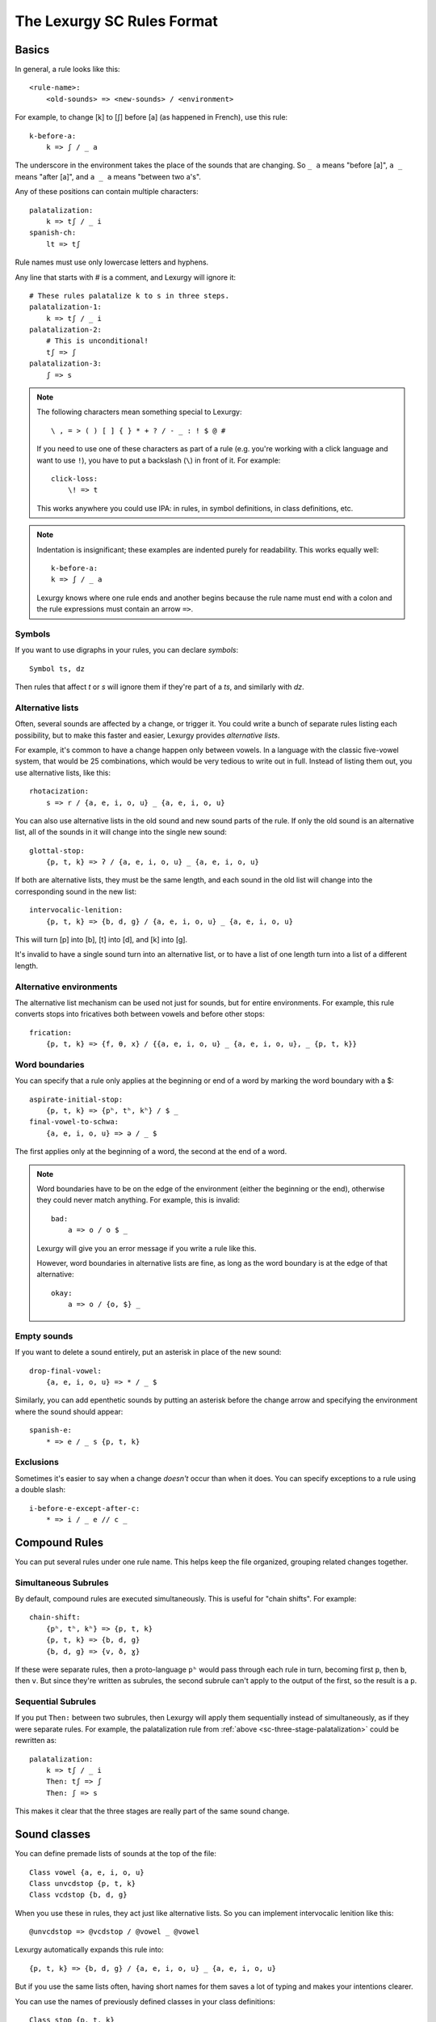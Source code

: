 The Lexurgy SC Rules Format
===========================

Basics
------

In general, a rule looks like this::

    <rule-name>:
        <old-sounds> => <new-sounds> / <environment>

For example, to change [k] to [ʃ] before [a] (as happened in French), use this rule::

    k-before-a:
        k => ʃ / _ a

The underscore in the environment takes the place of the sounds that are changing.
So ``_ a`` means "before [a]", ``a _`` means "after [a]", and ``a _ a`` means "between two a's".

Any of these positions can contain multiple characters::

    palatalization:
        k => tʃ / _ i
    spanish-ch:
        lt => tʃ

Rule names must use only lowercase letters and hyphens.

.. _sc-three-stage-palatalization:

Any line that starts with # is a comment, and Lexurgy will ignore it::

    # These rules palatalize k to s in three steps.
    palatalization-1:
        k => tʃ / _ i
    palatalization-2:
        # This is unconditional!
        tʃ => ʃ
    palatalization-3:
        ʃ => s

.. note::

    The following characters mean something special to Lexurgy::

        \ , = > ( ) [ ] { } * + ? / - _ : ! $ @ #

    If you need to use one of these characters as part of a rule
    (e.g. you're working with a click language and want to use ``!``),
    you have to put a backslash (``\``) in front of it. For example::

        click-loss:
            \! => t

    This works anywhere you could use IPA: in rules, in symbol definitions,
    in class definitions, etc.

.. note::

    Indentation is insignificant; these examples are indented purely for readability.
    This works equally well::

        k-before-a:
        k => ʃ / _ a

    Lexurgy knows where one rule ends and another begins because the rule name must end
    with a colon and the rule expressions must contain an arrow ``=>``.

.. _sc-symbols:

Symbols
~~~~~~~~

If you want to use digraphs in your rules, you can declare *symbols*::

    Symbol ts, dz

Then rules that affect *t* or *s* will ignore them if they're part of a *ts*,
and similarly with *dz*.

Alternative lists
~~~~~~~~~~~~~~~~~

Often, several sounds are affected by a change, or trigger it. You could write a bunch
of separate rules listing each possibility, but to make this faster and easier,
Lexurgy provides *alternative lists*.

For example, it's common to have a change happen only between vowels.
In a language with the classic five-vowel system, that would be 25 combinations,
which would be very tedious to write out in full. Instead of listing them out,
you use alternative lists, like this::

    rhotacization:
        s => r / {a, e, i, o, u} _ {a, e, i, o, u}

You can also use alternative lists in the old sound and new sound parts of the rule.
If only the old sound is an alternative list, all of the sounds in it will change
into the single new sound::

    glottal-stop:
        {p, t, k} => ʔ / {a, e, i, o, u} _ {a, e, i, o, u}

If both are alternative lists, they must be the same length, and each sound in the old list
will change into the corresponding sound in the new list::

    intervocalic-lenition:
        {p, t, k} => {b, d, g} / {a, e, i, o, u} _ {a, e, i, o, u}

This will turn [p] into [b], [t] into [d], and [k] into [g].

It's invalid to have a single sound turn into an alternative list, or to
have a list of one length turn into a list of a different length.

Alternative environments
~~~~~~~~~~~~~~~~~~~~~~~~

The alternative list mechanism can be used not just for sounds, but for entire environments.
For example, this rule converts stops into fricatives both between vowels and before other
stops::

    frication:
        {p, t, k} => {f, θ, x} / {{a, e, i, o, u} _ {a, e, i, o, u}, _ {p, t, k}}

Word boundaries
~~~~~~~~~~~~~~~

You can specify that a rule only applies at the beginning or end of a word by marking the
word boundary with a $::

    aspirate-initial-stop:
        {p, t, k} => {pʰ, tʰ, kʰ} / $ _
    final-vowel-to-schwa:
        {a, e, i, o, u} => ə / _ $

The first applies only at the beginning of a word, the second at the end of a word.

.. note::

    Word boundaries have to be on the edge of the environment (either the beginning or
    the end), otherwise they could never match anything. For example, this is invalid::

        bad:
            a => o / o $ _

    Lexurgy will give you an error message if you write a rule like this.

    However, word boundaries in alternative lists are fine, as long as the word boundary
    is at the edge of that alternative::

        okay:
            a => o / {o, $} _

Empty sounds
~~~~~~~~~~~~

If you want to delete a sound entirely, put an asterisk in place of the new sound::

    drop-final-vowel:
        {a, e, i, o, u} => * / _ $

Similarly, you can add epenthetic sounds by putting an asterisk before the change arrow
and specifying the environment where the sound should appear::

    spanish-e:
        * => e / _ s {p, t, k}

.. _sc-exclusions:

Exclusions
~~~~~~~~~~

Sometimes it's easier to say when a change *doesn't* occur than when it does. You can
specify exceptions to a rule using a double slash::

    i-before-e-except-after-c:
        * => i / _ e // c _



Compound Rules
--------------

You can put several rules under one rule name. This helps keep the file organized, grouping
related changes together.

Simultaneous Subrules
~~~~~~~~~~~~~~~~~~~~~

By default, compound rules are executed simultaneously.
This is useful for "chain shifts". For example::

    chain-shift:
        {pʰ, tʰ, kʰ} => {p, t, k}
        {p, t, k} => {b, d, g}
        {b, d, g} => {v, ð, ɣ}

If these were separate rules, then a proto-language ``pʰ`` would pass through each
rule in turn, becoming first ``p``, then ``b``, then ``v``. But since they're
written as subrules, the second subrule can't apply to the output of the first,
so the result is a ``p``.

Sequential Subrules
~~~~~~~~~~~~~~~~~~~

If you put ``Then:`` between two subrules, then Lexurgy will apply them sequentially instead of
simultaneously, as if they were separate rules. For example, the palatalization rule from
:ref:`above <sc-three-stage-palatalization>` could be rewritten as::

    palatalization:
        k => tʃ / _ i
        Then: tʃ => ʃ
        Then: ʃ => s

This makes it clear that the three stages are really part of the same sound change.

Sound classes
-------------

You can define premade lists of sounds at the top of the file::

    Class vowel {a, e, i, o, u}
    Class unvcdstop {p, t, k}
    Class vcdstop {b, d, g}

When you use these in rules, they act just like alternative lists. So you can implement
intervocalic lenition like this::

    @unvcdstop => @vcdstop / @vowel _ @vowel

Lexurgy automatically expands this rule into::

    {p, t, k} => {b, d, g} / {a, e, i, o, u} _ {a, e, i, o, u}

But if you use the same lists often, having short names for them saves
a lot of typing and makes your intentions clearer.

You can use the names of previously defined classes in your
class definitions::

    Class stop {p, t, k}
    Class fricative {f, s}
    Class obstruent {@stop, @fricative}

Now the ``obstruent`` class expands to ``{p, t, k, f, s}``. You can
use this to build up larger and larger classes of sounds
without repeating yourself.

Lexurgy's sound classes should be familiar to users of Rosenfelder's SCA.

Feature matrices
----------------

Another, more flexible way of generalizing rules is to define each sound as a
matrix of feature values. This is inspired by distinctive feature theory (via Bangs's Phonix),
but the syntax is designed for practical conlanging rather than theoretical soundness.
In addition, not every sound needs to be defined with features, so you can freely
mix feature matrices with sound classes and plain text in your rules.

You can define features like this::

    Feature Voicing(unvoiced, voiced)
    Feature Nasality(nonnasal, nasal)

In this example, ``Voicing`` and ``Nasality`` are *features*, while
``unvoiced`` and ``voiced`` are the *values* that the ``Voicing`` feature
can take.

In terms of distinctive feature theory, the ``voiced`` value is +voiced, the ``unvoiced``
value is -voiced, and an absence of the ``Voicing`` feature (written ``*Voicing``) is
\*voiced.

But features can have any number of values. It might be more convenient to
just recreate the IPA chart::

    Feature Place(labial, alveolar, velar, glottal)
    Feature Manner(stop, fricative, nasal, approximant)

Feature names must start with an uppercase letter, while feature values
must be all lowercase.

Once you've defined features, you can define :ref:`symbols <sc-symbols>`
in terms of *matrices* of features::

    Symbol p [unvoiced labial stop]
    Symbol b [voiced labial stop]
    Symbol t [unvoiced alveolar stop]
    ...
    Symbol l [alveolar approximant]

Each symbol must have a distinct matrix --- you can't define both [p] and [b] as just ``[labial stop]``.
Note that we didn't specify a voicing for ``l``, so it automatically has the value
``*Voicing``, i.e. it lacks the voicing feature entirely.

Usually it's best to use IPA for symbols, but you can define whatever symbols
you like if it suits your language.

Now you can use feature values in your rules::

    intervocalic-lenition:
        [stop] => [voiced] / @vowel _ @vowel
        [voiced stop] => [fricative] / @vowel _ @vowel
        [unvoiced fricative] => h / @vowel _ @vowel

The matrices to the left match any symbol with that feature, even if it has other
features too; so ``[stop]`` matches the ``[unvoiced labial stop]`` of a [p],
the ``[voiced alveolar stop]`` of a [d], etc. If you only want to accept
symbols that lack a given feature, you have to explicitly specify the absent
feature; e.g. ``[alveolar *Voicing]`` only matches alveolar sounds that lack
the voicing feature.

The matrices to the right indicate how the feature matrix should be modified.
Features not mentioned in the matrix are left unchanged. For example,
the second rule turns [d] ``[voiced alveolar stop]`` into [ð]
``[voiced alveolar fricative]``, changing the ``Manner`` feature from
``[stop]`` to ``[fricative]`` while leaving ``[voiced alveolar]`` unchanged.
If you want to delete a feature, you have to specify the absent feature
explicitly (e.g. ``[*Voicing]`` to delete ``voiced`` or ``unvoiced``
from the matrix).

.. note::
    Any characters in an input word that don't match symbols are considered to
    lack all features, so they'll only match matrices consisting entirely
    of absent features, like ``[*Voicing *Nasality]``, or the empty matrix ``[]``.

.. caution::
    It's possible for a rule to create a matrix that has no matching symbol;
    for example, if all nasals in your language are voiced, the rule
    ``[nasal] => [unvoiced]`` will create matrices like ``[unvoiced alveolar nasal]``
    that you haven't defined a symbol for. In such cases, Lexurgy will stop
    and report an error, telling you what matrix it couldn't interpret and
    which rule produced the ill-formed matrix. Fix the problem either by
    defining a symbol to go with the matrix (or a :ref:`diacritic <sc-diacritics>`),
    or by rewriting the rule so it produces valid sounds.

    .. TODO Is this true?
        Rules that delete all features from a sound are always invalid, and will lead to errors.


Feature variables
~~~~~~~~~~~~~~~~~

Languages often undergo *assimilation*, where one sound becomes more like a nearby sound.
Lexurgy helps in writing assimilation rules by allowing *feature variables*, which copy
a feature value from one sound to another.

For example, if you indicate the place of articulation of all your consonants with a
``Place`` feature, the common *nasal assimilation* rule
can be written like this::

    [nasal] => [$Place] / _ [cons $Place]

The ``[cons $Place]`` matrix in the environment matches any consonant, but captures the
value of that consonant's ``Place`` feature. This feature value is copied into the matching
``$Place`` in the output matrix. So a nasal before a [p] would have the matrix [labial]
applied to it and become an [m], a nasal before a [d] would have the matrix [alveolar]
applied and become an [n], etc.

Absent features and absent aliases
~~~~~~~~~~~~~~~~~~~~~~~~~~~~~~~~~~~

As mentioned previously, every feature automatically has an extra value indicating that
the feature is *absent* from a sound, and every sound has the absent feature unless
you specify a value.

It can make rules clearer to give the absent feature an explicit name using an *absent alias*::

    Feature Stress(*unstressed, primary, secondary)

The value marked by an asterisk is the absent alias; now all sounds that don't have an
explicit stress will be ``unstressed``.

Negated features
~~~~~~~~~~~~~~~~

A feature value in a matrix can be negated by prefixing it with ``!``. Then the matrix
will match any sound that *doesn't* have that value. For example, ``[stop !glottal]``
will match any stop *except* the glottal stop, while ``[vowel front !high]`` will match
non-high back vowels.

.. _sc-diacritics:

Diacritics
~~~~~~~~~~

The IPA indicates some features explicitly using diacritics: [ʰ]
indicates aspiration, [ː] makes a vowel long, and [ ̥ ] makes a sound voiceless.

You can declare these in Lexurgy like this::

    Diacritic ʰ [aspirated]
    Diacritic ː [long]
    Diacritic ̥  [unvoiced]

If these diacritics appear in the old-language words or in rules, Lexurgy will
consider them to add the specified feature value to the previous sound, replacing
the existing value of that feature. For example, if
[p] is ``[unvoiced bilabial stop]``, then [pʰ] is ``[aspirated unvoiced bilabial stop]``;
if [n] is ``[voiced alveolar nasal]``, then [n̥] is ``[unvoiced alveolar nasal]``.

Diacritics also work when translating matrices back into symbols: if a rule produces
``[unvoiced alveolar nasal]``, and there's no symbol explicitly defined with that matrix,
Lexurgy will search through possible combinations of symbols and diacritics to find
one that fits the matrix, namely [n̥].

Diacritic declarations go after feature declarations but before symbol declarations.

.. note::
    Diacritics are added to a symbol in the order they're declared
    in the file. For example, suppose you declare::

        Diacritic ː [long]
        Diacritic ́  [hightone]

    Then a vowel that's both long and high-tone will have the high tone diacritic
    applied on top of the long symbol, which looks like ``aː́``. Probably not
    what you want! Switch the order of the diacritic declarations::

        Diacritic ́  [hightone]
        Diacritic ː [long]

    Now the long high-tone vowel will look the way it should: ``áː``.

Floating Diacritics
~~~~~~~~~~~~~~~~~~~

Some diacritics indicate suprasegmentals or other features that aren't integral to the
sound. While most languages would treat [p] and [pʰ] as entirely different
sounds (if they're distinguished at all), a feature like stress or tone is added on
top of a vowel sound without affecting its nature much. As a result, most sound changes
should ignore the feature.

You can indicate this by making the diacritic *floating*::

    Diacritic ˈ (floating) [stressed]
    Diacritic ́  (floating) [hightone]

Literal sounds *without* floating diacritics match sounds *with or without* floating diacritics, and
transmit any floating diacritics unaltered to the output. For example, suppose that we write this rule::

    mid-raising:
        {e, o} => {i, u}

This will turn ``kepo`` into ``kipu``, but also ``keˈpó`` into ``kiˈpú``.

On the other hand, literal sounds *with* the floating diacritic only match sounds *with*
the diacritic. Suppose we write this rule instead::

    mid-raising:
        {eˈ, oˈ} => {iˈ, uˈ}

This rule will leave ``kepo`` unaltered because the vowels aren't stressed, but will turn
``keˈpó`` into ``kiˈpó``.

If you really want a literal sound without floating diacritics to only accept exact matches,
put ``!`` after the sound::

    mid-raising:
        {e!, o!} => {i, u}

This will turn ``kepo`` into ``kipu``, but leave ``keˈpó`` unaltered.

Multiple-segment rules
------------------------

A rule can affect a sequence of consecutive sounds at the same time. For example, this rule
applies nasal assimilation and voicing of the following sound at the same time::

    nasal-assimilation-and-voicing:
        [nasal] [cons $Place] => [$Place] [voiced]

The number of segments must be the same on each side of the ``=>``. If a change
adds or deletes sounds, fill in the missing spaces with the empty sound ``*``.
This is useful when dealing with :ref:`gemination <sc-gemination>`.

Optional and repeated segments
------------------------------

You can mark part of the environment *optional* by putting a question mark after it::

    stress-closed-last-syllable:
        [vowel] => [stressed] / _ [glide]? [consonant] $

This rule will stress the vowel in a final closed syllable, even if there's an
offglide like [j] or [w] after the vowel.

If the language has a more complex syllable structure though, this won't be enough;
it won't match a word like [krajsk]. To deal with that case, you can use a *repeated*
segment::

    stress-closed-last-syllable:
        [vowel] => [stressed] / _ [glide]? [consonant]+ $

The ``+`` indicates that we want *at least one* consonant at the end of the word.

If the repeated segment is also optional (i.e. the rule should accept zero or more
copies of the segment), you can use ``*`` instead of ``+``. For example, this
rule will stress the vowel in the last syllable regardless of whether there are
any consonants at the end::

    stress-last-syllable:
        [vowel] => [stressed] / _ [glide]? [consonant]* $

Optional and repeated segments can also be used in :ref:`exclusions <sc-exclusions>`.

.. note::

    Lexurgy won't let you put optional and repeated segments on the edge of an
    environment. To see why, notice that these two rules would be exactly the same::

        stress-before-one-or-more-consonants:
            [vowel] => [stressed] / _ [cons]+
        stress-before-a-consonant:
            [vowel] => [stressed] / _ [cons]

    The second rule would match vowels before multiple consonants too, because
    rules never care about what's beyond their environment.

    Similarly, an optional (?) or optional repeater (*) on the edge of an
    environment would match anything, so it would just be noise.

.. caution::
    Optional and repeated segments are *greedy*; they match as much as they
    can in the input word, even if doing so makes the rule fail. For
    example, suppose we have this file::

        Class glide {w, j}
        Class consonant {p, t, k, f, s, m, n, l, @glide}
        Class vowel {a, e, i, o, u, ø, y}

        umlaut:
            {a, e, o, u} => {e, i, ø, y} / _ @consonant* j

    This rule is intended to apply umlaut to a vowel in the syllable before
    a [j] onglide; the ``@consonant*`` is supposed to mean that the
    rule still applies even if there are consonants in between.
    Unfortunately, the rule does nothing at all, no matter what word you give it.

    This happens because [j] is also included in the ``consonant`` class. Suppose
    you feed the word ``altja`` to this rule, intending it to become ``eltja``.
    Lexurgy sees ``@consonant*`` and goes looking for consonants. It finds
    ``l``, then ``t``... but it keeps looking, finding ``j`` as well, since
    ``j`` is also a consonant. Then it runs out of consonants, tries
    to find the literal ``j`` from the rule, and fails, because it already
    consumed the ``j``.

    The way to work around this is to narrow
    the repeated element so that it doesn't overlap with the next element::

        umlaut:
            {a, e, o, u} => {e, i, ø, y} / _ {p, t, k, f, s, m, n, l, w}* j

    Now, the repeated element can't possibly consume the ``j``.

    For the part of the environment before the underscore, Lexurgy searches from
    *right to left*, so the logic above is reversed. Lexurgy does this because
    it results in more intuitive behaviour most of the time --- after all, sound changes
    are most likely to be conditioned on the nearest sounds.

.. _sc-gemination:

Gemination and metathesis
-------------------------

Sometimes it's useful to copy an entire sound from one place to another, rather than
just a feature. Common cases where copying sounds is useful include *gemination*
(duplication of a sound) and *metathesis* (switching of sounds).

To capture a sound, put a *capture variable* immediately after the pattern that matches it.
A capture variable looks like a dollar sign followed by a number: ``$1``, ``$2``, etc.
Once a sound has been captured, you can use the capture variable alone to produce or
recognize a copy of the sound.

This rule applies gemination in stop-stop clusters, turning the first stop into
a copy of the second::

    @stop @stop$1 => $1 $1

This rule applies metathesis to stop-fricative sequences::

    @fricative$1 @stop$2 => $2 $1

This rule uses a capture variable in the environment to *recognize* a geminate::

    * => e / _ [cons]$1 $1

This rule uses a bare capture variable on the old side of the rule to remove gemination
(*degemination*)::

    [cons]$1 $1 => $1 *

Rule filters
------------

Some rules only care about certain kinds of sounds, ignoring any intervening sounds.
This is most common with rules affecting vowels, such as stress, vowel harmony, and
tone.

You can make such rules more concise by defining a *filter* on the rule. A rule with
a filter will treat sounds that don't match the filter as if they didn't exist.

For example, a rule that assigns stress to the vowel in the first symbol could be
written like this::

    stress-first-syllable:
        [vowel] => [stressed] / $ [cons]* _

But any consonants before the vowel are actually irrelevant to this rule, so the
``[cons]*`` in the environment is a distraction. Instead, you can write it like this::

    stress-first-syllable [vowel]:
        [] => [stressed] / $ _

Note that we can use ``[]`` on the old side instead of ``[vowel]`` because anything
that passes the filter will already be a vowel, so we don't need to test for vowelhood
again.

Similarly, a short-distance vowel harmony rule could be written like this::

    vowel-harmony [vowel]:
        [!central] => [$Frontness] / [!central $Frontness] _

Propagation
-----------

Notice the word "short-distance" in the description of the previous example.
As written, it would only apply vowel harmony one vowel at a time, turning
e.g. [sinotehu] into [sinøtɤhy], which isn't harmonious at all.

When faced with a change that acts over arbitrarily long distances, such as
vowel harmony and stress rules, you can use *propagating* rules. A propagating
rule is marked by ``propagate`` after the rule name (and after any filter).
Lexurgy will apply propagating rules *repeatedly* until the word stops changing.

Propagation is all that's needed to turn the vowel harmony rule into a long-distance
rule::

    vowel-harmony [vowel] propagate:
        [!central] => [$Frontness] / [!central $Frontness] _

Note that it's impossible to tell in general whether a propagating rule will ever
terminate. So Lexurgy is conservative and stops with an error message if a
rule runs a hundred times without settling on a result.

Romanization
------------

It's a good idea to do all the sound changes in phonetic notation (e.g. IPA).
But you probably do most of the work for your languages in their romanization systems.
You can define romanization rules at the beginning and end of any sound change applier,
but Lexurgy supports specific notation for it so your intention is clear.

Just define a special rule at the beginning with the name "Deromanizer"
and another rule at the end with the name "Romanizer". Like any rule, romanizers
and deromanizers can have both sequential subrules (separated by ``Then:``) and
simultaneous subrules.

Deromanizers and romanizers work just like ordinary rules, except that they don't support
filters or propagation.

.. TODO examples

.. _sc-intermediate-romanizers:

Intermediate romanizers
~~~~~~~~~~~~~~~~~~~~~~~

If you want to preserve the history of a language at several stages, you can
use intermediate romanizers. In intermediate romanizer is declared the same
way as the final romanizer, except they can go anywhere within the rule
portion of the file, and they must have a name like "Romanizer-middle" or
"Romanizer-post-classical" rather than just "Romanizer". An intermediate
romanizer will only see the changes declared before it, not those declared
after it (which haven't happened yet).

.. TODO examples

If the intermediate "romanizer" should just dump the phonetic form of each word,
you can use the special rule "unchanged"::

    Romanizer-phonetic:
        unchanged

    Romanizer:
        {tʃ, ʃ} => {ch, sh}

This will make Lexurgy produce both the phonetic form and the romanized form
of the final words.

For the command-line tool, you need to specify the :option:`-m` command-line argument
in order for intermediate romanizers to activate.

